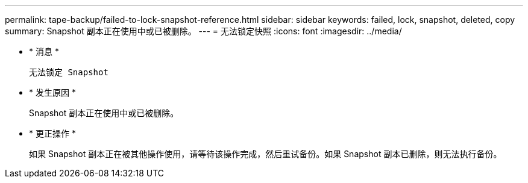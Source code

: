 ---
permalink: tape-backup/failed-to-lock-snapshot-reference.html 
sidebar: sidebar 
keywords: failed, lock, snapshot, deleted, copy 
summary: Snapshot 副本正在使用中或已被删除。 
---
= 无法锁定快照
:icons: font
:imagesdir: ../media/


* * 消息 *
+
`无法锁定 Snapshot`

* * 发生原因 *
+
Snapshot 副本正在使用中或已被删除。

* * 更正操作 *
+
如果 Snapshot 副本正在被其他操作使用，请等待该操作完成，然后重试备份。如果 Snapshot 副本已删除，则无法执行备份。


